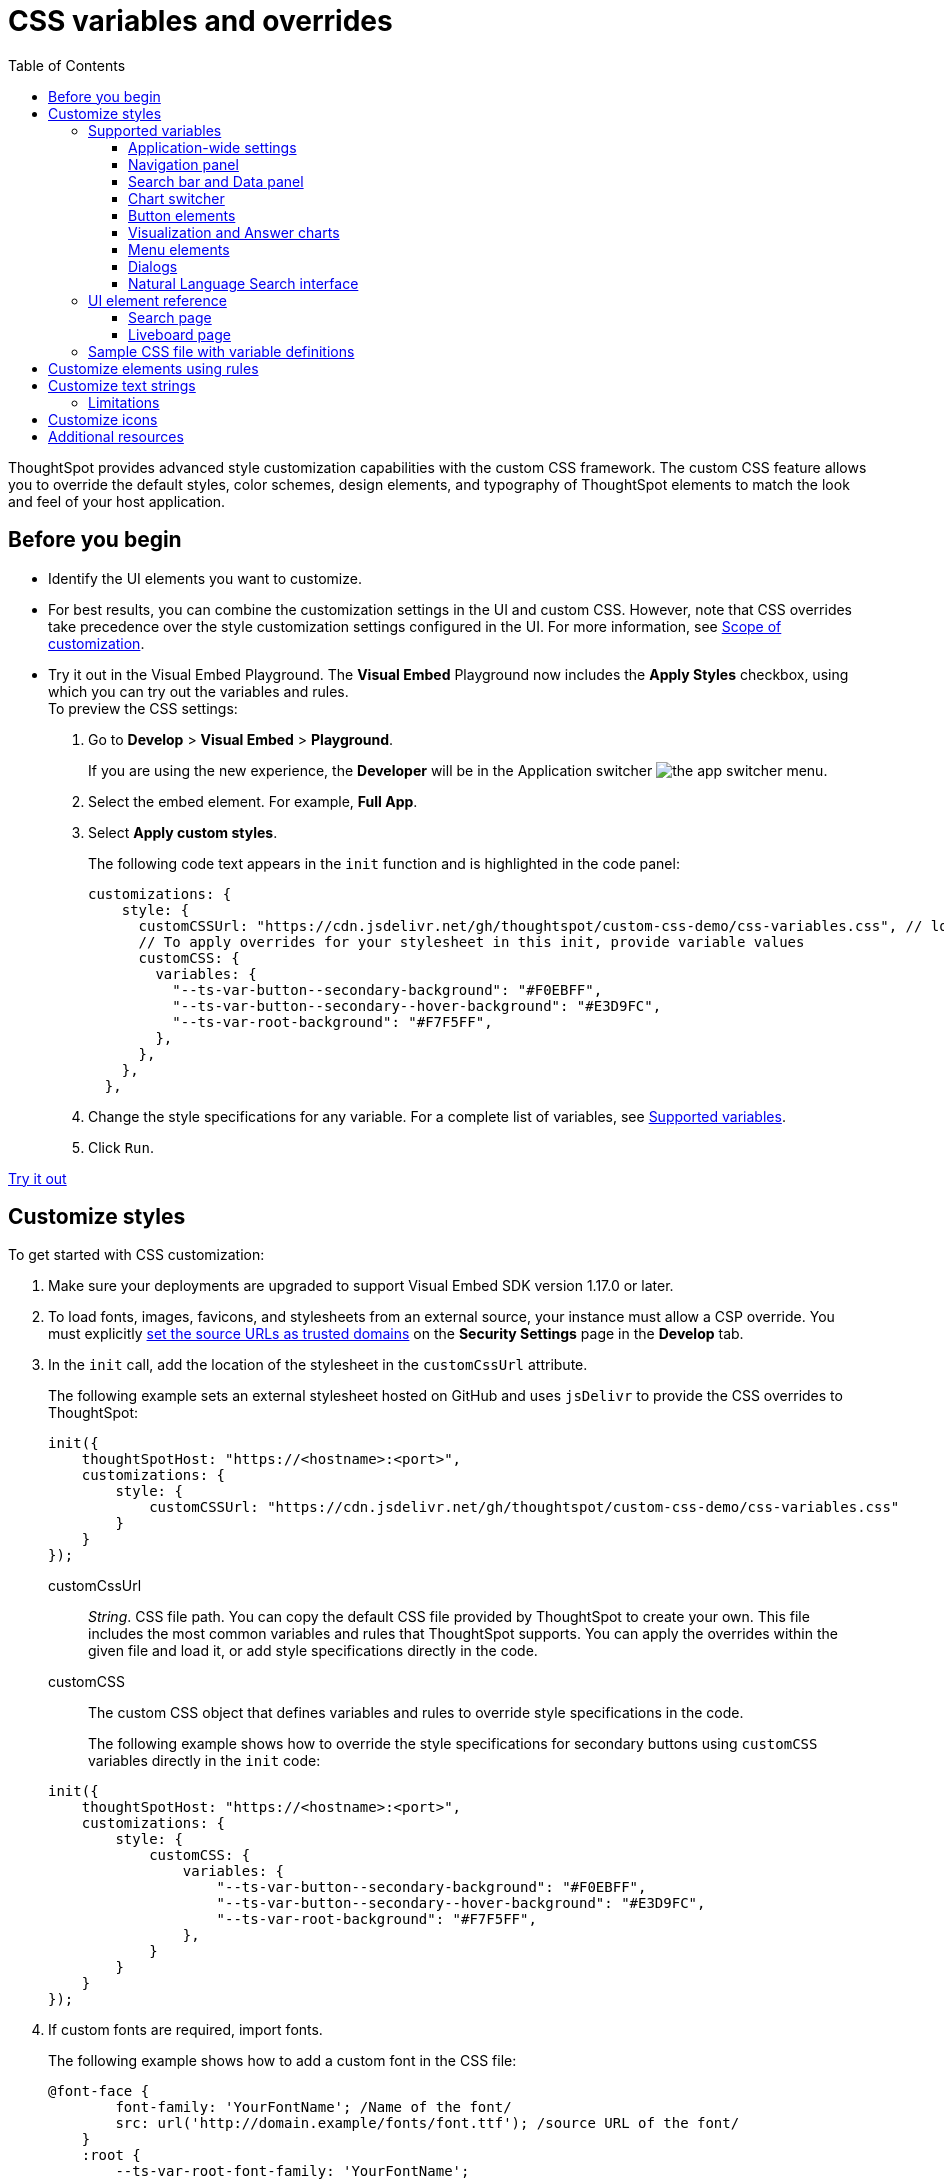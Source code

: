 = CSS variables and overrides
:toc: true
:toclevels: 3

:page-title: Customize styles and layout
:page-pageid: custom-css
:page-description: Customize styles, design, and layout of embedded ThoughtSpot app using custom CSS


ThoughtSpot provides advanced style customization capabilities with the custom CSS framework. The custom CSS feature allows you to override the default styles, color schemes, design elements, and typography of ThoughtSpot elements to match the look and feel of your host application.

== Before you begin

* Identify the UI elements you want to customize.
* For best results, you can combine the customization settings in the UI and custom CSS. However,
note that CSS overrides take precedence over the style customization settings configured in the UI. For more information,  see xref:style-customization.adoc#_scope_of_customization[Scope of customization].
* Try it out in the Visual Embed Playground.
The *Visual Embed* Playground now includes the *Apply Styles* checkbox, using which you can try out the variables and rules. +
To preview the CSS settings:
. Go to *Develop* > *Visual Embed* > *Playground*.
+
If you are using the new experience, the *Developer* will be in the Application switcher image:./images/app_switcher.png[the app switcher menu].

. Select the embed element. For example, *Full App*.
. Select *Apply custom styles*.
+
The following code text appears in the `init` function and is highlighted in the code panel:
+
[source,JavaScript]
----
customizations: {
    style: {
      customCSSUrl: "https://cdn.jsdelivr.net/gh/thoughtspot/custom-css-demo/css-variables.css", // location of your stylesheet
      // To apply overrides for your stylesheet in this init, provide variable values
      customCSS: {
        variables: {
          "--ts-var-button--secondary-background": "#F0EBFF",
          "--ts-var-button--secondary--hover-background": "#E3D9FC",
          "--ts-var-root-background": "#F7F5FF",
        },
      },
    },
  },
----
. Change the style specifications for any variable. For a complete list of variables, see xref:css-customization.adoc#supported-variables[Supported variables].
. Click `Run`.

++++
<a href="{{previewPrefix}}/playground/fullApp" id="preview-in-playground" target="_blank">Try it out</a>
++++

== Customize styles

To get started with CSS customization:

. Make sure your deployments are upgraded to support Visual Embed SDK version 1.17.0 or later.
. To load fonts, images, favicons, and stylesheets from an external source, your instance must allow a CSP override. You must explicitly xref:security-settings.adoc#_add_trusted_domains_for_font_css_and_image_import[set the source URLs as trusted domains] on the *Security Settings* page in the *Develop* tab.
. In the `init` call, add the location of the stylesheet in the `customCssUrl` attribute.
+
The following example sets an external stylesheet hosted on GitHub and uses `jsDelivr` to provide the CSS overrides to ThoughtSpot:

+
[source,JavaScript]
----
init({
    thoughtSpotHost: "https://<hostname>:<port>",
    customizations: {
        style: {
            customCSSUrl: "https://cdn.jsdelivr.net/gh/thoughtspot/custom-css-demo/css-variables.css"
        }
    }
});
----
+
customCssUrl::
__String__. CSS file path. You can copy the default CSS file provided by ThoughtSpot to create your own. This file includes the most common variables and rules that ThoughtSpot supports. You can apply the overrides within the given file and load it, or add style specifications directly in the code.

customCSS::
The custom CSS object that defines variables and rules to override style specifications in the code.

+
The following example shows how to override the style specifications for secondary buttons using `customCSS` variables directly in the `init` code:

+
[source,JavaScript]
----
init({
    thoughtSpotHost: "https://<hostname>:<port>",
    customizations: {
        style: {
            customCSS: {
                variables: {
                    "--ts-var-button--secondary-background": "#F0EBFF",
                    "--ts-var-button--secondary--hover-background": "#E3D9FC",
                    "--ts-var-root-background": "#F7F5FF",
                },
            }
        }
    }
});
----
+
. If custom fonts are required, import fonts.
+
The following example shows how to add a custom font in the CSS file:

+
[source,CSS]
----
@font-face {
        font-family: 'YourFontName'; /Name of the font/
        src: url('http://domain.example/fonts/font.ttf'); /source URL of the font/
    }
    :root {
        --ts-var-root-font-family: 'YourFontName';
    }
----
+
The following example shows how to add a custom font and apply it to CSS variables in the `customCSS` object:

+
[source,JavaScript]
----
init({
    thoughtSpotHost: "https://<hostname>:<port>",
    customizations: {
        style: {
            customCSS: {
                variables: {
                    "--ts-var-root-font-family": 'YourFontName',
                },
                rules_UNSTABLE: {
                    '@font-face': {
                        'font-family': 'YourFontName',
                        'src': "url('http://domain.example/fonts/font.ttf')"
                    }
                }
            }
        }
    }
});
----

. After you modify the styles, reload your application and verify the changes.


[#supported-variables]
=== Supported variables
ThoughtSpot provides a default CSS file containing the most common variables and rules supported in a given release version. You can apply the overrides within the given file or add variable definitions directly in the code.

==== Application-wide settings

The following example shows the supported variables:

[width="100%" cols="5,7"]
[options='header']
|======
|Variable| Description
|`--ts-var-root-background`|
Background color of the Liveboard, visualization, Search, and Answer pages. +
|`--ts-var-root-color`| Color of the text on application pages. +
|`--ts-var-root-font-family`| Font type for the text on application pages.
|`--ts-var-root-text-transform`|Text transformation specification for UI elements in the app. +
|======

==== Navigation panel
The navigation panel appears at the top of the application page.

[width="100%" cols="5,7"]
[options='header']
|======
|Variable| Description
|`--ts-var-nav-background`| Background color of the top navigation panel.
|`--ts-var-nav-color`| Font color of the top navigation panel.
|`--ts-var-search-data-button-background`| Background color of the *Search data* button.
|`--ts-var-search-data-button-font-color`| Color of the text on the *Search data* button.
|`--ts-var-search-data-button-font-family`| Font of the text on the *Search data* button.
|======

==== Search bar and Data panel

The search bar element that allows passing search tokens.

[width="100%" cols="7,7"]
[options='header']
|======
|Variable| Description
|`--ts-var-search-bar-text-font-color`|Font color of the text in the Search bar.
|`--ts-var-search-bar-text-font-family`|Font of the text in the Search bar.
|`--ts-var-search-bar-text-font-style`|Font style of the text in the Search bar.
|`--ts-var-search-bar-background`| Background color of the search bar.
|`--ts-var-search-auto-complete-background`| Background color of the search suggestions panel.
|`--ts-var-search-navigation-button-background`|Background color of the navigation panel that allows you to undo, redo, and reset search operations.
|`--ts-var-search-bar-navigation-help-text-background`| Background color of the navigation help text that appears at the bottom of the search suggestions panel.
|`--ts-var-search-bar-auto-complete-hover-background`|Background color of the search suggestion block on hover.
|`--ts-var-search-auto-complete-font-color`| Font color of the text in the search suggestion panel.
|`--ts-var-search-auto-complete-subtext-font-color`| Font color of the sub-text that appears below the keyword in the search suggestion panel.
|`--ts-var-answer-data-panel-background-color`|Background color of the data panel.
|`--ts-var-answer-edit-panel-background-color`|Background color of the vertical panel on the right side of the Answer page, which includes the options to edit charts and tables.
|======

The following figure shows customizable search page components:
[div boxDiv]
[.widthAuto]
--
image::./images/search-components-css.png[Search components]
--

==== Chart switcher
The chart switcher icon image:./images/chart-switcher-icon.png[chart switcher] appears on search results and Answer pages:

[width="100%" cols="8,5"]
[options='header']
|======
|Variable| Description
|`--ts-var-answer-view-table-chart-switcher-background`| Background color of the chart switcher on search results and Answer pages.
|`--ts-var-answer-view-table-chart-switcher-active-background`| Background color of the currently selected chart type in the chart switcher.
|======

==== Button elements
ThoughtSpot application contains the following types of button elements:

* Primary  +
Buttons that trigger an action for an entire page or a container. For example, the *Go* button on the search bar.
+
[NOTE]
====
The *Go* button appears as a primary button when the search bar is in the focused state. If you click outside the search bar or execute the search query to load search results, the *Go* button changes to a secondary button.
====
+
Primary buttons may contain text, text with an icon, or just an icon.

* Secondary  +
Buttons that trigger additional actions. For example, **More** menu image:./images/icon-more-10px.png[the more options menu] and *Share* buttons on a Liveboard.

* Tertiary  +
Buttons that are less prominent and trigger independent actions for sub-tasks on a page. For example,the *Undo*, *Redo*, *Reset* buttons on the Search page.

Use the following variables to customize buttons.

[width="100%" cols="8,3,7"]
[options='header']
|======
|Variable|Element type|Description
|`--ts-var-button-border-radius`|Main button| Border-radius of main buttons. +
For example, the *Search data* button in the top navigation panel.
|`--ts-var-button\--icon-border-radius`|Small buttons|Border-radius of small buttons such as secondary buttons. +
For example, share and favorite buttons.
|`--ts-var-button\--primary-color`|Primary button a|
Font color of the text on primary buttons. For example, the primary buttons on *Liveboard*, Answer, *Data* workspace, *SpotIQ*, or *Home* page.
|`--ts-var-button\--primary--font-family`|Primary button|

Font family specification for the text on primary buttons.
|`--ts-var-button\--primary-background`|Primary button|

Background color of the primary buttons. For example, the primary buttons such as *Pin* and *Save*.
|`--ts-var-button\--primary--hover-background`|Primary button|

Background color of the primary buttons on hover.
|`--ts-var-button\--secondary-color`|Secondary button|

Font color of the text on the secondary buttons.
|`--ts-var-button\--secondary--font-family`|Secondary button|

Font family specification for the text on the secondary buttons.
|`--ts-var-button\--secondary-background`|Secondary button|Background color of the secondary buttons.
|`--ts-var-button\--secondary\--hover-background`|Secondary button|
Background color of the secondary button on hover.
|`--ts-var-button\--tertiary-color`|Tertiary button|

Font color of the tertiary button. For example, the *Undo*, *Redo*, and *Reset* buttons on the *Search* page.
|`--ts-var-button\--tertiary-background`|Tertiary button|

Background color of the tertiary button.
|`--ts-var-button\--tertiary\--hover-background`|Tertiary button|

Background color of the tertiary button when a user hovers over these buttons.
|======

==== Visualization and Answer charts
Use the following variables to customize UI elements on Liveboard, visualization and Answer pages.

===== Tiles on Liveboard, title and description of charts and tables
You can customize the look and feel of the visualization tiles on a Liveboard, styles for title and description text of charts and tables.

[width="100%" cols="5,7"]
[options='header']
|======
|Variable|Description
|`--ts-var-viz-title-color`|
Font color of the title text of a visualization or Answer.
|`--ts-var-viz-title-font-family`|Font family specification for the title text of a visualization/Answer.
|`--ts-var-viz-title-text-transform`| Text transformation specification for visualization and Answer titles.
|`--ts-var-viz-description-color`|Font color of the description text and subtitle of a visualization or Answer.
|`--ts-var-viz-description-font-family`|Font family specification of description text and subtitle of a visualization or Answer.
|`--ts-var-viz-description-text-transform`|Text transformation specification for  description text and subtitle of a visualization or Answer.
|`--ts-var-viz-border-radius`|
Border-radius for the visualization tiles and header panel on a Liveboard.
|`--ts-var-viz-box-shadow`|
Box shadow property for the visualization tiles and header panel on a Liveboard.
|`--ts-var-viz-background`|
Background color of the visualization tiles and header panel on a Liveboard.
|`--ts-var-viz-legend-hover-background`| Background color of the legend on a visualization or Answer.
|======

===== Chart selection widget
The chart selection widget appears on clicking the *Change visualization* icon image:./images/icon-chart-20px.png[the Change visualization icon] on the Answer page or when you open a visualization in the *Edit* mode.

image::./images/chart-selection.png[Chart selection widget]

Use the following variables to customize the background color of the chart type icons:

[width="100%" cols="7,7"]
[options='header']
|======
|Variable|Description
|`--ts-var-answer-chart-select-background`|Background color of the selected chart type on the chart selection widget.
|`--ts-var-answer-chart-hover-background`|Background color of the chart type element when a user hovers over a chart type on the chart selection widget.
|======

===== Filter chips on visualization and Answer pages
Filter chips appear on the Liveboard, Answer, and visualization pages if filters are applied on charts and tables. You can use the following variables to customize the look and feel of filter chips.

[width="100%" cols="7,7"]
[options='header']
|======
|Variable|Description
|`--ts-var-chip-border-radius`| Border-radius of filter chips.
|`--ts-var-chip-box-shadow`|Shadow effect for filter chips.
|`--ts-var-chip-background`|Background color of filter chips.
|`--ts-var-chip\--active-color`|Font color of the filter label when a filter chip is selected
|`--ts-var-chip\--active-background`|Background color of the filter chips when selected.
|`--ts-var-chip\--hover-color`|Font color of the text on filter chips when hovered over.
|`--ts-var-chip\--hover-background`| Background color of filter chips on hover.
|`--ts-var-chip-color`|Font color of the text on filter chips.
|`--ts-var-chip-title-font-family`|Font family specification for the text on filter chips.
|======

===== Axis title and labels on charts

Use the following variables to customize X-axis and Y-axis titles and labels on charts.

[width="100%" cols="7,7"]
[options='header']
|======
|Variable|Description
|`--ts-var-axis-title-color`| Font color of axis title on charts.
|`--ts-var-axis-title-font-family`| Font family specification for the X and Y axis title text.
|`--ts-var-axis-data-label-color`|Font color of the X and Y axis labels.
|`--ts-var-axis-data-label-font-family`| Font family specification for X and Y axis labels .
|======

==== Menu elements
CSS Variables for **More** menu image:./images/icon-more-10px.png[the more options menu], contextual menu, and dropdown selection panels.
The *More* menu appears on Liveboard, visualization, answers, SpotIQ, and several other application pages. Contextual menu appears when you right-click on a data point on a chart or table.

[width="100%" cols="7,7"]
[options='header']
|======
|Variable|Description
|`--ts-var-menu-color`|Font color of the menu items.
|`--ts-var-menu-background`|Background color of menu panels.
|`--ts-var-menu-font-family`|Font family specification for the menu items.
|`--ts-var-menu-text-transform`|Text capitalization specification for the menu items.
|`--ts-var-menu\--hover-background`|Background color for menu items on hover.
|======

==== Dialogs
CSS variables for dialogs that prompt the user to select an option or enter information. For example, the Liveboard pin dialog that appears on clicking *Pin* on the Search results or Answer page, the *Show underlying data* dialog that appears on clicking *Show underlying data* on a Liveboard visualization or Answer.

[width="100%" cols="7,7"]
[options='header']
|======
|Variable|Description
|`--ts-var-dialog-body-background`|Background color of the dialogs.
|`--ts-var-dialog-body-color`| Font color of the body text displayed on dialogs.
|`--ts-var-dialog-header-background`|Background color of the header text on dialogs.
|`--ts-var-dialog-header-color`|Font color of the header text on dialogs.
|`--ts-var-dialog-footer-background`|Background color of the footer area on dialogs.
|======

==== Natural Language Search interface
The Natural Language Search interface is also referred to as Sage Search. The Sage Search interface includes several elements such as the header, search bar, suggested queries, and sample questions panel.

[width="100%" cols="7,7"]
[options='header']
|======
| `--ts-var-sage-bar-header-background-color` | Background color of the header bar on the Sage Search page.
| `--ts-var-source-selector-background-color`| Background color of the data source selector.
| `--ts-var-sage-search-box-font-color`| Font color of the search text.
| `--ts-var-sage-search-box-background-color`| Background color of the Sage search box.
| `--ts-var-sage-embed-background-color` | Background color of the Answer page generated from a Sage Search query.
|`--ts-var-sage-seed-questions-background`| Background color of the sample questions panel.
| `--ts-var-sage-seed-questions-font-color`| Font color of the search query text in the sample questions panel.
|`--ts-var-sage-seed-questions-hover-background`| Background color of the sample question panel on hover
|`--ts-var-sage-bar-img-url` +
__Not supported in 9.10.0.cl and later versions__| URL path of the search icon on the header bar.
|`--ts-var-sage-bar-img-color` +
__Not supported in 9.10.0.cl and later versions__ | Color of the search icon on the header bar.
|`--ts-var-sage-bar-img-visibility` +
__Not supported in 9.10.0.cl and later versions__ | Visibility of the search icon on the header bar.
|======

=== UI element reference

The following figures show the customizable elements and example definitions for CSS variables.

==== Search page

[div boxDiv]
[.widthAuto]
--
image::./images/custom-css-search.png[CSS customization Search page]
--
==== Liveboard page

[div boxDiv]
[.widthAuto]
--
image::./images/custom-css-viz.png[CSS customization Liveboard page]
--

=== Sample CSS file with variable definitions

[source,css]
----
:root {
/******** App ********/

  /* Application-wide background, app-wide text color, app-wide font, app-wide text transform */
  --ts-var-root-background: #FFFFFF;
  --ts-var-root-color: #1D232F;
  --ts-var-root-font-family: Roboto,Helvetica,Arial,sans-serif;
  --ts-var-root-text-transform: initial;

  /******** Top navigation panel ********/
  --ts-var-nav-color: #F7F5FF;
  --ts-var-nav-background: #163772;
  --ts-var-search-data-button-background": #EAEDF2;
  --ts-var-search-data-button-font-color: var(--ts-var-root-color);
  --ts-var-search-data-button-font-family: var(--ts-var-root-font-family);

  /******** Search bar, search navigation and auto-suggestion panels ********/
  --ts-var-search-bar-text-font-color: #1D232F;
  --ts-var-search-bar-text-font-family: var(--ts-var-root-font-family);
  --ts-var-search-bar-text-font-style: normal;
  --ts-var-search-bar-background: #000000;
  --ts-var-search-auto-complete-background: #EAEDF2;
  --ts-var-search-navigation-button-background: #EAEDF2;
  --ts-var-search-bar-navigation-help-text-background: #EAEDF2;
  --ts-var-search-bar-auto-complete-hover-background: #C0C6CF;
  --ts-var-search-auto-complete-font-color: #000000;
  --ts-var-search-auto-complete-subtext-font-color: #1D232F;

 /******** Data and edit panels on Answer page ********/
  --ts-var-answer-data-panel-background-color: initial;
  --ts-var-answer-edit-panel-background-color: #1D232F;

  /******** Buttons ********/
  /* Application-wide button design for main buttons. For example, Search data*/
  --ts-var-button-border-radius: 5px;

  /* Application-wide button design for smaller buttons. For example, buttons with share and favorite icons*/
  --ts-var-button--icon-border-radius: 5px;

  /* Primary buttons: For example, the Go button in the search bar, the Pin and Save buttons on the Search page */
  --ts-var-button--primary-color: #ffffff;
  --ts-var-button--primary-background: #2770EF;
  --ts-var-button--primary--hover-background: #1D232F;
  --ts-var-button--primary--font-family: var(--ts-var-root-font-family);

  /* Secondary buttons. For example, the Edit and Explore buttons on the Liveboard page*/
  --ts-var-button--secondary-color: #1D232F;
  --ts-var-button--secondary-background: #EAEDF2;
  --ts-var-button--secondary--hover-background: #2359B6;
  --ts-var-button--secondary--font-family: var(--ts-var-root-font-family);

  /* Tertiary buttons. For example, the Undo, Redo buttons on the Search page*/
  --ts-var-button--tertiary-color: #1D232F;
  --ts-var-button--tertiary-background: #FFFFFF;
  --ts-var-button--tertiary--hover-background: #EAEDF2;

  /******** Visualizations and answers ********/
  /* Title text */
  --ts-var-viz-title-color: #2359B6;
  --ts-var-viz-title-font-family: Roboto,Helvetica,Arial,sans-serif;
  --ts-var-viz-title-text-transform: Capitalize;

  /* Subtitle and description text */
  --ts-var-viz-description-color: #C26232;
  --ts-var-viz-description-font-family: var(--ts-var-root-font-family);
  --ts-var-viz-description-text-transform: Capitalize;

  /* Visualization tile customization on the Liveboard page*/
  --ts-var-viz-border-radius: 15px;
  --ts-var-viz-box-shadow: 1px 2px 5px #888888;
  --ts-var-viz-background: #F2F7FF;
  --ts-var-viz-legend-hover-background: #ABC7F9;

  /* Chart selection widget on answers and visualization pages*/
  --ts-var-answer-chart-select-background: #ABC7F9;
  --ts-var-answer-chart-hover-background: #CEDCF5;

  /* Filter chips on answers and visualization pages */
  --ts-var-chip-border-radius: 25pt;
  --ts-var-chip-title-font-family: var(--ts-var-root-font-family);
  --ts-var-chip-box-shadow: initial;
  --ts-var-chip-background: #B5ECF2;
  --ts-var-chip-color: var(--ts-var-root-color);
  --ts-var-chip--hover-background: #48D1E0;
  --ts-var-chip--hover-color: var(--ts-var-root-color);
  --ts-var-chip--active-background: #369FAA;
  --ts-var-chip--active-color: #ffffff;

  /* Axis titles and labels*/
  --ts-var-axis-title-color: var(--ts-var-root-color);
  --ts-var-axis-title-font-family: var(--ts-var-root-font-family);
  --ts-var-axis-data-label-color: #163772;
  --ts-var-axis-data-label-font-family: var(--ts-var-root-font-family);

  /******** Menu components ********/
  --ts-var-menu-color: var(--ts-var-root-color);
  --ts-var-menu-background: #DEE8FA;
  --ts-var-menu-font-family: var(--ts-var-root-font-family);
  --ts-var-menu-text-transform: capitalize;
  --ts-var-menu--hover-background: #ABC7F9;

  /**** Dialogs and modals that prompt users to perform an action or enter information *******/
  --ts-var-dialog-body-background: var(--ts-var-root-background);
  --ts-var-dialog-body-color: var(--ts-var-root-color);
  --ts-var-dialog-header-background: #CEDCF5;
  --ts-var-dialog-header-color: var(--ts-var-root-color);
  --ts-var-dialog-footer-background: var(--ts-var-root-background);

}
----

== Customize elements using rules

The `rules` option in the `customCSS` object allows you to apply style overrides to UI components and elements that cannot be customized using the variables provided by ThoughtSpot, inline in your code without having to include a separate stylesheet file.

[WARNING]
====
While the `rules` option allows granular customization of individual elements, note that the rule-based style overrides can break when your ThoughtSpot instance is upgraded to a new release version.
====

When defining rules for style overrides:

* Use the correct style class and values in your rule statements. +
To find the class name of an element: +
. Right-click on the element and select *Inspect*.
. Note the style class for the selected element in the *Elements* tab on the *Developer Tools* console.
* Add the `_UNSTABLE` suffix to the `rules` property.

A rule is defined in a JSON notation for styles, rather than direct CSS.

[source,javascript]
----
rules_UNSTABLE: {
      '{selector1}' : {
        "{css-property-name}" : "{value}",
        "{css-property-name2}" : "{value}"
    },
    '{selector2}'...
}
----

The `selector` to get the appropriate element may only require a simple standard `id` or `class` identifier like `.classname` or `#idName`, or it may need to be a complex CSS selector involving bracket syntax and other complex operators. The following are examples of selector syntax to try in the rules section to isolate a particular element:

- `'.bk-filter-option'`
- `'[id="bk-filter-option"]'`
- `'[class="sage-search-bar-module__undoRedoResetWrapper"]'`
- `'[class="className"] [aria-colid="6"]'`
- `'[data-tour-id="chart-switcher-id"]'`

The following example shows how to change the background color of the *All Tags* and *All Authors* dropdowns on the *Home* page of the ThoughtSpot application.

[source,JavaScript]
----
init({
    thoughtSpotHost: "https://<hostname>:<port>",
    customizations: {
        style: {
            customCSS: {
                rules_UNSTABLE: {
                    '[data-testid="select-dropdown-header"]':{
                    "background-color":"#ABC7F9"
                }
            }
         },
      },
   },
});
----

The following figure shows the style override applied using the preceding code example:
[.widthAuto]
[.bordered]
image::./images/selection-dropdown-after.png[selection dropdown style override]


== Customize text strings

You can customize text strings on the ThoughtSpot application interface via `customizations` object in the SDK. The following example shows how to customize text strings on the ThoughtSpot pages:

[source,JavaScript]
----
init({
    thoughtSpotHost: "https://<hostname>:<port>",
    customizations: {
        content: {
            strings: {
                "Liveboard": "Dashboard",
                "Edit": "Modify",
                "Show underlying data": "Show source data",
                "SpotIQ": "Insights",
                "Monitor": "Alerts",
                "Worksheets": "Data model"
            }
        }
    }
});
----

=== Limitations
Note the following limitations: +

* The text strings are case-sensitive.
* Customization of user-defined text strings such as object names, title, or description text is not supported.
* The latest entry in the `strings` object takes precedence over other substring overrides. For example, if the `Liveboard` text string is defined as `Dashboard` and the next substring `Pin to Liveboard` is defined as `Save`, all  instances of `Liveboard` will change to `Dashboard`, but `Pin to Liveboard` will be customized as `Save`.

+
[source,JavaScript]
----
customizations: {
        content: {
            strings: {
              "Liveboard": "Dashboard",
              "Pin to Liveboard": "Save",
            }
        }
    }
----
+

However, if the order of the string changes as shown in the following example, the later string customization entry will take precedence; which means that the second entry `"Liveboard": "Dashboard"` will drive the original copy in ThoughtSpot’s user interface `Pin to Liveboard` to be customized as `Pin to Dashboard`, and the string customization `"Pin to Liveboard": "Save"` will be ignored.

+
[source,JavaScript]
----
customizations: {
        content: {
            strings: {
              "Pin to Liveboard": "Save",
              "Liveboard": "Dashboard",

            }
        }
    }
----

== Customize icons

You can customize the icons on a ThoughtSpot page using an icon sprite SVG file and load it from a Web server or CDN.

To override an icon:

. Open the ThoughtSpot application page and locate the icon that you want to replace.
.. Right-click on the icon and select *Inspect*.
.. Inspect the `<svg>` element.
.. Note the icon ID.
. Make sure you have SVG code for the icon that you want to use. For example, if you are using icons from an external site, copy its SVG code.
. Create an icon sprite file and add the SVG code and icon ID. The following code snippet shows how to override the chart icon  (`rd-icon-chart`) on the *Answers* page.
+
[source,HTML]
----
<svg xmlns="http://www.w3.org/2000/svg" xmlns:xlink="http://www.w3.org/1999/xlink" style="width:0;height:0;visibility:hidden;">
   <defs/>
   <symbol id="rd-icon-chart" viewBox="0 0 18 18">
      <path d="m8.5 4.5c0 1.38071-1.11929 2.5-2.5 2.5s-2.5-1.11929-2.5-2.5 1.11929-2.5 2.5-2.5 2.5 1.11929 2.5 2.5z"/>
      <path d="m15.5 3.375h-2v2.625h-2.5v2h2.5v2.375h2v-2.375h2.5v-2h-2.5z"/>
      <path d="m1 12.875c0-2.7614 2.23858-5 5-5s5 2.2386 5 5v3.125h-10z"/>
   </symbol>
</svg>
----
+

To override multiple icons, use the following format:
+
[source,HTML]
----
<svg xmlns="http://www.w3.org/2000/svg" width="16" height="16" fill="currentColor" symbol id="rd-icon-chart" viewBox="0 0 16 16">
  <path d="M4 11H2v3h2zm5-4H7v7h2zm5-5v12h-2V2zm-2-1a1 1 0 0 0-1 1v12a1 1 0 0 0 1 1h2a1 1 0 0 0 1-1V2a1 1 0 0 0-1-1zM6 7a1 1 0 0 1 1-1h2a1 1 0 0 1 1 1v7a1 1 0 0 1-1 1H7a1 1 0 0 1-1-1zm-5 4a1 1 0 0 1 1-1h2a1 1 0 0 1 1 1v3a1 1 0 0 1-1 1H2a1 1 0 0 1-1-1z"/>
</svg>
<svg xmlns="http://www.w3.org/2000/svg" width="16" height="16" fill="currentColor" symbol id="rd-icon-lightning" viewBox="0 0 16 16">
  <path d="M5.52.359A.5.5 0 0 1 6 0h4a.5.5 0 0 1 .474.658L8.694 6H12.5a.5.5 0 0 1 .395.807l-7 9a.5.5 0 0 1-.873-.454L6.823 9.5H3.5a.5.5 0 0 1-.48-.641zM6.374 1 4.168 8.5H7.5a.5.5 0 0 1 .478.647L6.78 13.04 11.478 7H8a.5.5 0 0 1-.474-.658L9.306 1z"/>
</svg>
----

+
. Save the icon sprite file on a Web server.
. Add the SVG hosting domain to the *CSP connect-src domains* allowlist on the *Develop* > *Security Settings* page. If you are using the new experience, the *Developer* will be in the Application switcher image:./images/app_switcher.png[the app switcher menu]. For more information, see xref:security-settings.adoc#csp-connect-src[Security Settings].
. To override the icons on the ThoughtSpot page, specify the icon sprite URL in the `iconSpriteURL` property of the `customizations` object in Visual Embed SDK.
+
The following code snippet uses the `icon-override1.svg` file hosted on the link:https://github.com/thoughtspot/custom-css-demo/blob/main/css-variables.css[Custom CSS demo GitHub Repo, window=_blank] to override the chart icon on the *Answers* page (`rd-icon-chart`):
+
[source,JavaScript]
----
 customizations: {
    iconSpriteUrl: "https://cdn.jsdelivr.net/gh/thoughtspot/custom-css-demo/icon-override1.svg"
 }
----
. Load the application page and check the icon.
+
The following figures show the icons before and after the override.
+
[width="100%" cols="6,6"]
|======
a|**Before** +

image::./images/pre-icon-override.png[Before icon override]
a|**After** +

image::./images/post-icon-override.png[After icon override]
|======

== Additional resources

* link:https://github.com/thoughtspot/custom-css-demo/blob/main/css-variables.css[Custom CSS demo GitHub Repo, window=_blank]

////
+
Note that the URL shown in the above code snippet hosts a sample icon sprite to override the chart icon. To view the SVG details, click *Inspect*.
